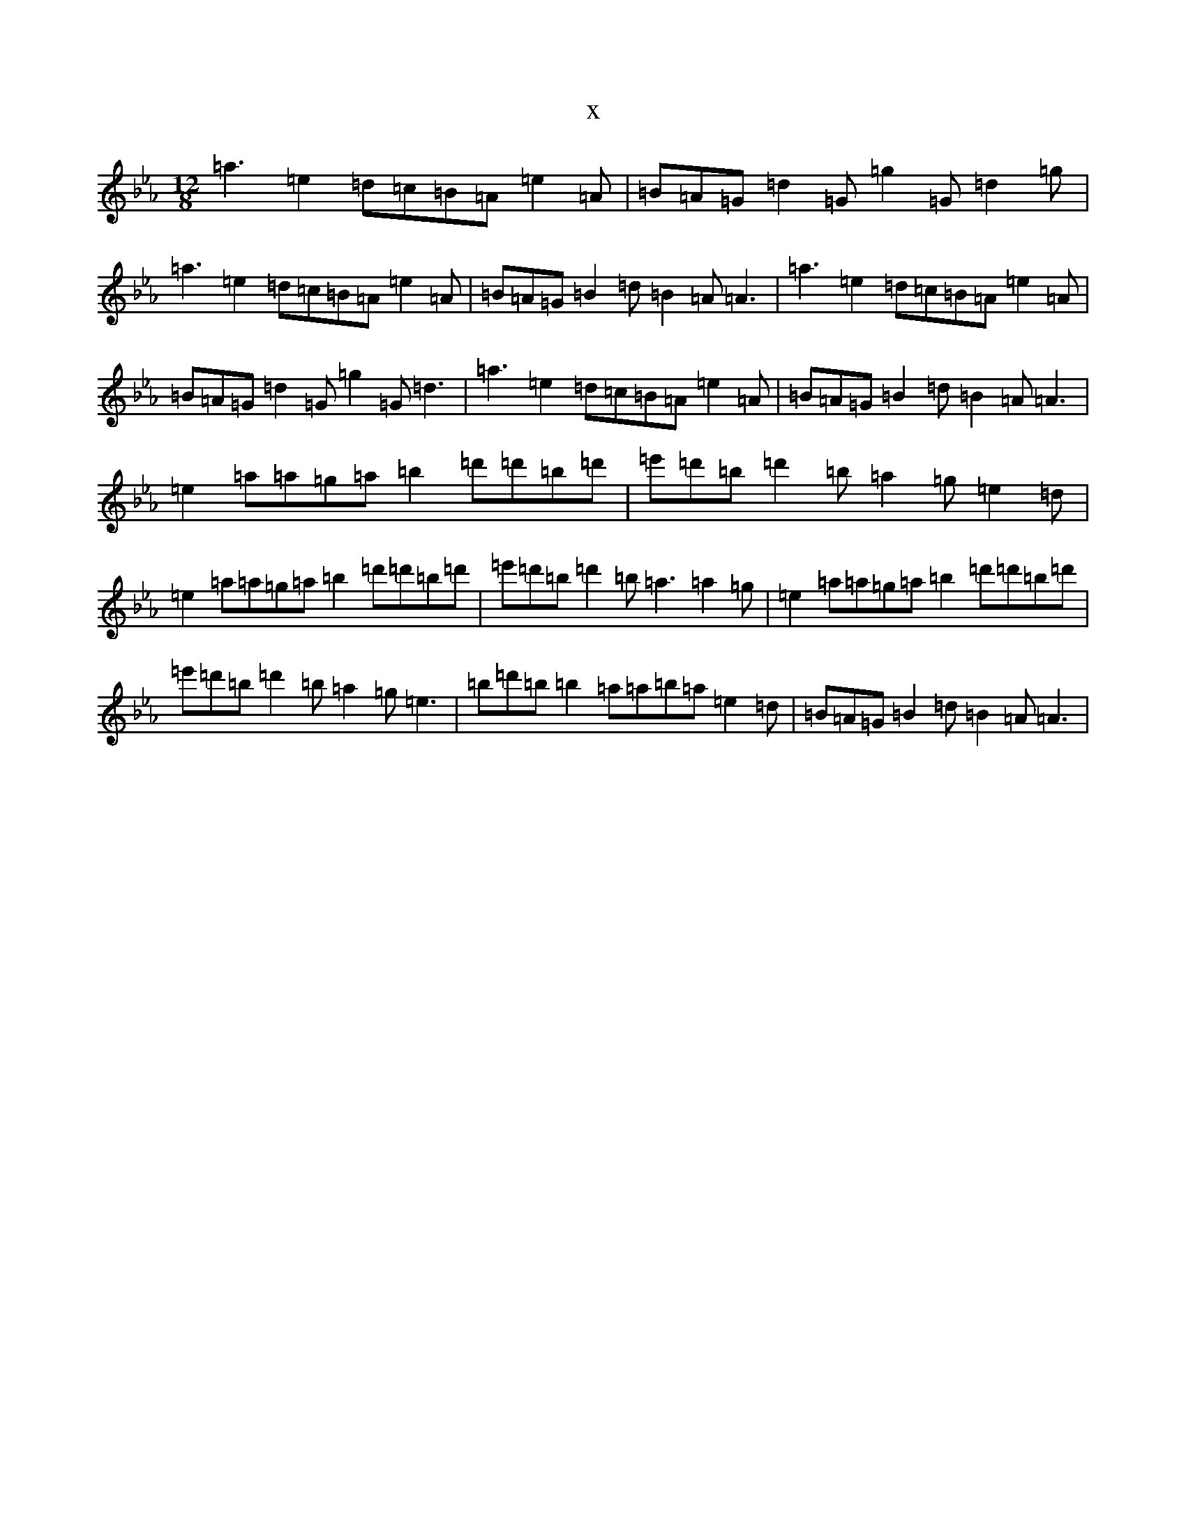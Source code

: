X:20769
T:x
L:1/8
M:12/8
K: C minor
=a3=e2=d=c=B=A=e2=A|=B=A=G=d2=G=g2=G=d2=g|=a3=e2=d=c=B=A=e2=A|=B=A=G=B2=d=B2=A=A3|=a3=e2=d=c=B=A=e2=A|=B=A=G=d2=G=g2=G=d3|=a3=e2=d=c=B=A=e2=A|=B=A=G=B2=d=B2=A=A3|=e2=a=a=g=a=b2=d'=d'=b=d'|=e'=d'=b=d'2=b=a2=g=e2=d|=e2=a=a=g=a=b2=d'=d'=b=d'|=e'=d'=b=d'2=b=a3=a2=g|=e2=a=a=g=a=b2=d'=d'=b=d'|=e'=d'=b=d'2=b=a2=g=e3|=b=d'=b=b2=a=a=b=a=e2=d|=B=A=G=B2=d=B2=A=A3|